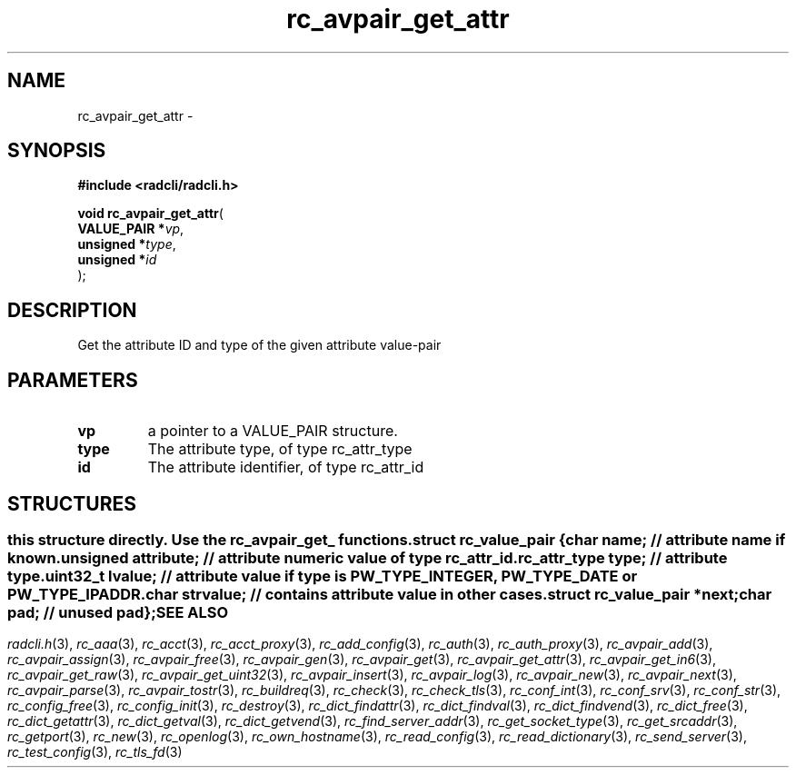 .\" File automatically generated by doxy2man0.2
.\" Generation date: Tue Jun 9 2015
.TH rc_avpair_get_attr 3 2015-06-09 "radcli" "Simple radius library"
.SH "NAME"
rc_avpair_get_attr \- 
.SH SYNOPSIS
.nf
.B #include <radcli/radcli.h>
.sp
\fBvoid rc_avpair_get_attr\fP(
    \fBVALUE_PAIR  *\fP\fIvp\fP,
    \fBunsigned    *\fP\fItype\fP,
    \fBunsigned    *\fP\fIid\fP
);
.fi
.SH DESCRIPTION
.PP 
Get the attribute ID and type of the given attribute value-pair
.SH PARAMETERS
.TP
.B vp
a pointer to a VALUE_PAIR structure. 

.TP
.B type
The attribute type, of type rc_attr_type 

.TP
.B id
The attribute identifier, of type rc_attr_id 

.SH STRUCTURES
.SS ""
.PP
.sp
.PP 
this structure directly. Use the rc_avpair_get_ functions. 
.sp
.RS
.nf
\fB
struct rc_value_pair {
  char                   \fIname\fP;      // attribute name if known. 
  unsigned               \fIattribute\fP; // attribute numeric value of type rc_attr_id. 
  rc_attr_type           \fItype\fP;      // attribute type. 
  uint32_t               \fIlvalue\fP;    // attribute value if type is PW_TYPE_INTEGER, PW_TYPE_DATE or PW_TYPE_IPADDR. 
  char                   \fIstrvalue\fP;  // contains attribute value in other cases. 
  struct rc_value_pair  *\fInext\fP;
  char                   \fIpad\fP;       // unused pad 
};
\fP
.fi
.RE
.SH SEE ALSO
.PP
.nh
.ad l
\fIradcli.h\fP(3), \fIrc_aaa\fP(3), \fIrc_acct\fP(3), \fIrc_acct_proxy\fP(3), \fIrc_add_config\fP(3), \fIrc_auth\fP(3), \fIrc_auth_proxy\fP(3), \fIrc_avpair_add\fP(3), \fIrc_avpair_assign\fP(3), \fIrc_avpair_free\fP(3), \fIrc_avpair_gen\fP(3), \fIrc_avpair_get\fP(3), \fIrc_avpair_get_attr\fP(3), \fIrc_avpair_get_in6\fP(3), \fIrc_avpair_get_raw\fP(3), \fIrc_avpair_get_uint32\fP(3), \fIrc_avpair_insert\fP(3), \fIrc_avpair_log\fP(3), \fIrc_avpair_new\fP(3), \fIrc_avpair_next\fP(3), \fIrc_avpair_parse\fP(3), \fIrc_avpair_tostr\fP(3), \fIrc_buildreq\fP(3), \fIrc_check\fP(3), \fIrc_check_tls\fP(3), \fIrc_conf_int\fP(3), \fIrc_conf_srv\fP(3), \fIrc_conf_str\fP(3), \fIrc_config_free\fP(3), \fIrc_config_init\fP(3), \fIrc_destroy\fP(3), \fIrc_dict_findattr\fP(3), \fIrc_dict_findval\fP(3), \fIrc_dict_findvend\fP(3), \fIrc_dict_free\fP(3), \fIrc_dict_getattr\fP(3), \fIrc_dict_getval\fP(3), \fIrc_dict_getvend\fP(3), \fIrc_find_server_addr\fP(3), \fIrc_get_socket_type\fP(3), \fIrc_get_srcaddr\fP(3), \fIrc_getport\fP(3), \fIrc_new\fP(3), \fIrc_openlog\fP(3), \fIrc_own_hostname\fP(3), \fIrc_read_config\fP(3), \fIrc_read_dictionary\fP(3), \fIrc_send_server\fP(3), \fIrc_test_config\fP(3), \fIrc_tls_fd\fP(3)
.ad
.hy
